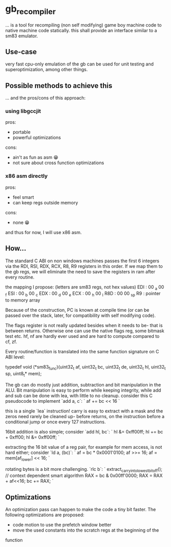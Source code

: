 * gb_recompiler

... is a tool for recompiling (non self modifying) game boy machine code to
native machine code statically. this shall provide an interface similar to a
sm83 emulator.

** Use-case

very fast cpu-only emulation of the gb can be used for unit testing and
superoptimization, among other things.

** Possible methods to achieve this

... and the pros/cons of this approach:

*** using libgccjit

pros:
- portable
- powerful optimizations

cons:
- ain't as fun as asm 😁
- not sure about cross function optimizations

*** x86 asm directly

pros:
- feel smart
- can keep regs outside memory

cons:
- none 😁

and thus for now, I will use x86 asm.

** How...

The standard C ABI on non windows machines passes the first 6 integers via
the RDI, RSI, RDX, RCX, R8, R9 registers in this order. If we map them to
the gb regs, we will eliminate the need to save the registers in ram after
every routine.

the mapping I propose: (letters are sm83 regs, not hex values)
EDI : 00 _a 00 _f
ESI : 00 _b 00 _c
EDX : 00 _d 00 _e
ECX : 00 _h 00 _l
R8D : 00 00 _sp
R9  : pointer to memory array

Because of the construction, PC is known at compile time (or can be passed
over the stack, later, for compatibility with self modifying code).

The flags register is not really updated besides when it needs to be- that
is between returns. Otherwise one can use the native flags reg, some bitmask
test etc. hf, nf are hardly ever used and are hard to compute compared to
cf, zf.

Every routine/function is translated into the same function signature on
C ABI level:

typedef void (*sm83_func)(uint32_t af,
                          uint32_t bc,
                          uint32_t de,
                          uint32_t hl,
                          uint32_t sp,
                          uint8_t* mem);

The gb can do mostly just addition, subtraction and bit manipulation in the
ALU. Bit manipulation is easy to perform while keeping integrity, while add
and sub can be done with lea, with little to no cleanup. consider this C
pseudocode to implement `add a, c`:
`
af += bc << 16
`

this is a single `lea` instruction! carry is easy to extract with a mask
and the zeros need rarely be cleaned up- before returns, on the 
instruction before a conditional jump or once every 127 instructions.

16bit addition is also simple; consider `add hl, bc`:
`
hl &= 0xff00ff;
hl += bc + 0xff00;
hl &= 0xff00ff;
`

extracting the 16 bit value of a reg pair, for example for mem access, is
not hard either; consider `ld a, (bc)`:
`
af = bc * 0x0001'0100;
af >>= 16;
af = mem[af_lower] << 16;
`

rotating bytes is a bit more challenging. `rlc b`:
`
extract_carry_into_lowest_bit_of_f(); // context dependent smart algorithm
RAX = bc & 0x00ff'0000;
RAX = RAX + af<<16;
bc += RAX;
`

** Optimizations

An optimization pass can happen to make the code a tiny bit faster. The
following optimizations are proposed:

- code motion to use the prefetch window better
- move the used constants into the scratch regs at the beginning of the
function
